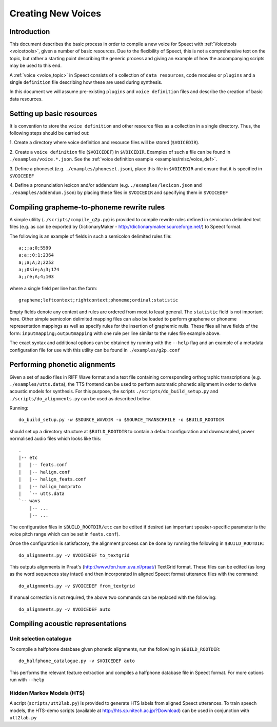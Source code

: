 .. index:: 
   single: Topic Guides; Creating New Voices

.. index:: ! Voicetools


.. _creating_new_voices:

===================
Creating New Voices
===================

Introduction
============

This document describes the basic process in order to compile a new
voice for Speect with :ref:`Voicetools <voicetools>`, given a number
of basic resources. Due to the flexibility of Speect, this is not a
comprehensive text on the topic, but rather a starting point
describing the generic process and giving an example of how the
accompanying scripts may be used to this end.

A :ref:`voice <voice_topic>` in Speect consists of a collection of
``data resources``, code modules or ``plugins`` and a single
``definition`` file describing how these are used during synthesis.

In this document we will assume pre-existing ``plugins`` and ``voice
definition`` files and describe the creation of basic data resources.



Setting up basic resources
==========================

It is convention to store the ``voice definition`` and other resource
files as a collection in a single directory. Thus, the following steps
should be carried out:

1. Create a directory where voice definition and resource files will
be stored (``$VOICEDIR``).

2. Create a ``voice definition`` file (``$VOICEDEF``) in
``$VOICEDIR``. Examples of such a file can be found in
``./examples/voice.*.json``. See the :ref:`voice definition example
<examples/misc/voice_def>`.

3. Define a phoneset (e.g. ``./examples/phoneset.json``), place this
file in ``$VOICEDIR`` and ensure that it is specified in ``$VOICEDEF``

4. Define a pronunciation lexicon and/or addendum
(e.g. ``./examples/lexicon.json`` and ``./examples/addendum.json``) by
placing these files in ``$VOICEDIR`` and specifying them in
``$VOICEDEF``



Compiling grapheme-to-phoneme rewrite rules
===========================================

A simple utility (``./scripts/compile_g2p.py``) is provided to compile
rewrite rules defined in semicolon delimited text files (e.g. as can
be exported by DictionaryMaker -
http://dictionarymaker.sourceforge.net/) to Speect format.

The following is an example of fields in such a semicolon delimited
rules file::

 a;;;a;0;5599
 a;a;;0;1;2364
 a;;a;A;2;2252
 a;;0sie;A;3;174
 a;;re;A;4;103

where a single field per line has the form::

 grapheme;leftcontext;rightcontext;phoneme;ordinal;statistic

Empty fields denote any context and rules are ordered from most to
least general. The ``statistic`` field is not important here. Other
simple semicolon delimited mapping files can also be loaded to perform
grapheme or phoneme representation mappings as well as specify rules
for the insertion of graphemic nulls. These files all have fields of
the form: ``inputmapping;outputmapping`` with one rule per line
similar to the rules file example above.

The exact syntax and additional options can be obtained by running
with the ``--help`` flag and an example of a metadata configuration
file for use with this utility can be found in ``./examples/g2p.conf``



Performing phonetic alignments
==============================

Given a set of audio files in RIFF Wave format and a text file
containing corresponding orthographic transcriptions
(e.g. ``./examples/utts.data``), the TTS frontend can be used to
perform automatic phonetic alignment in order to derive acoustic
models for synthesis. For this purpose, the scripts
``./scripts/do_build_setup.py`` and ``./scripts/do_alignments.py`` can
be used as described below.

Running::

 do_build_setup.py -w $SOURCE_WAVDIR -u $SOURCE_TRANSCRFILE -o $BUILD_ROOTDIR

should set up a directory structure at ``$BUILD_ROOTDIR`` to contain a
default configuration and downsampled, power normalised audio files
which looks like this::


 .
 |-- etc
 |   |-- feats.conf
 |   |-- halign.conf
 |   |-- halign_feats.conf
 |   |-- halign_hmmproto
 |   `-- utts.data
 `-- wavs
     |-- ...
     |-- ...


The configuration files in ``$BUILD_ROOTDIR/etc`` can be edited if
desired (an important speaker-specific parameter is the voice pitch
range which can be set in ``feats.conf``).

Once the configuration is satisfactory, the alignment process can be
done by running the following in ``$BUILD_ROOTDIR``::

 do_alignments.py -v $VOICEDEF to_textgrid

This outputs alignments in Praat's (http://www.fon.hum.uva.nl/praat/)
TextGrid format. These files can be edited (as long as the word
sequences stay intact) and then incorporated in aligned Speect format
utterance files with the command::

 do_alignments.py -v $VOICEDEF from_textgrid

If manual correction is not required, the above two commands can be
replaced with the following::

 do_alignments.py -v $VOICEDEF auto



Compiling acoustic representations
==================================

Unit selection catalogue
------------------------

To compile a halfphone database given phonetic alignments, run the
following in ``$BUILD_ROOTDIR``::

 do_halfphone_catalogue.py -v $VOICEDEF auto

This performs the relevant feature extraction and compiles a halfphone
database file in Speect format. For more options run with ``--help``


Hidden Markov Models (HTS)
--------------------------

A script (``scripts/utt2lab.py``) is provided to generate HTS labels
from aligned Speect utterances. To train speech models, the HTS-demo
scripts (available at http://hts.sp.nitech.ac.jp/?Download) can be
used in conjunction with ``utt2lab.py``
